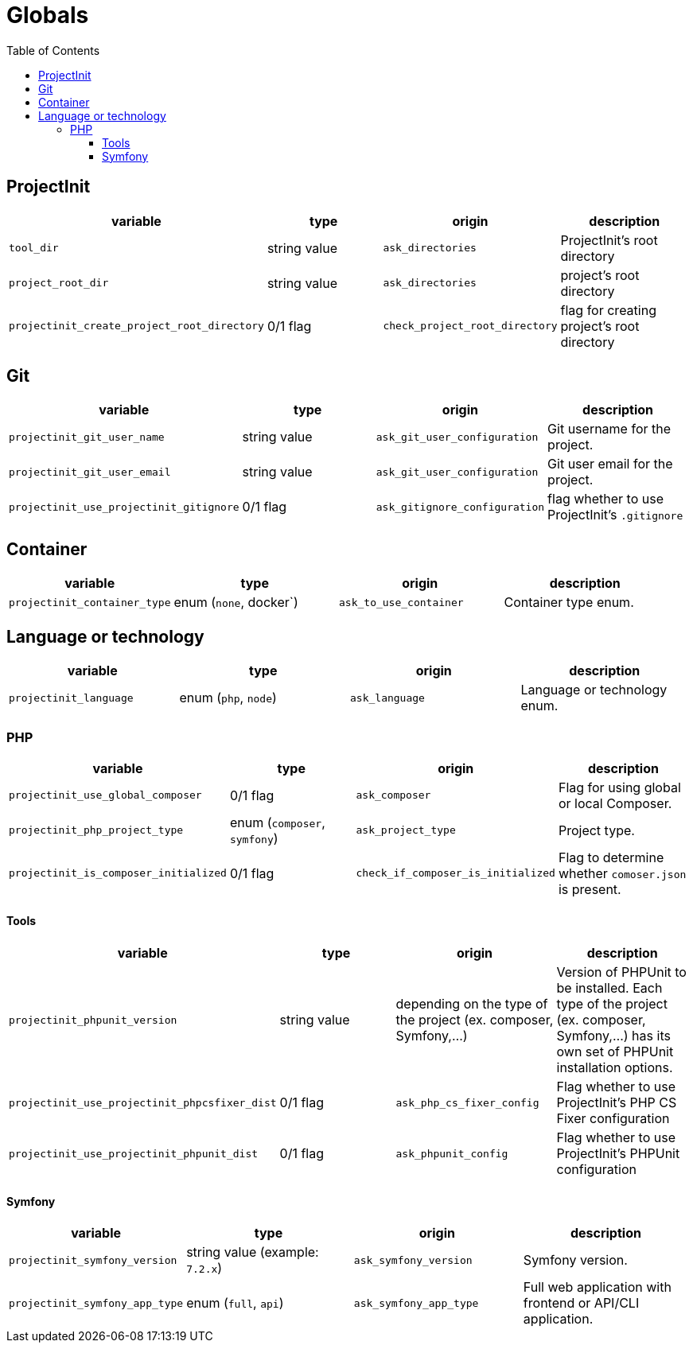 = Globals
:toc:
:toclevels: 5

== ProjectInit


|===
|variable |type |origin |description

|`tool_dir`
|string value
|`ask_directories`
|ProjectInit's root directory

|`project_root_dir`
|string value
|`ask_directories`
|project's root directory

|`projectinit_create_project_root_directory`
|0/1 flag
|`check_project_root_directory`
|flag for creating project's root directory
|===

== Git

|===
|variable |type |origin |description

|`projectinit_git_user_name`
|string value
|`ask_git_user_configuration`
|Git username for the project.

|`projectinit_git_user_email`
|string value
|`ask_git_user_configuration`
|Git user email for the project.

|`projectinit_use_projectinit_gitignore`
|0/1 flag
|`ask_gitignore_configuration`
|flag whether to use ProjectInit's `.gitignore`
|===

== Container

|===
|variable |type |origin |description

|`projectinit_container_type`
|enum (`none`, docker`)
|`ask_to_use_container`
|Container type enum.
|===

== Language or technology

|===
|variable |type |origin |description

|`projectinit_language`
|enum (`php`, `node`)
|`ask_language`
|Language or technology enum.
|===

=== PHP

|===
|variable |type |origin |description

|`projectinit_use_global_composer`
|0/1 flag
|`ask_composer`
|Flag for using global or local Composer.

|`projectinit_php_project_type`
|enum (`composer`, `symfony`)
|`ask_project_type`
|Project type.

|`projectinit_is_composer_initialized`
|0/1 flag
|`check_if_composer_is_initialized`
|Flag to determine whether `comoser.json` is present.

|===

==== Tools

|===
|variable |type |origin |description

|`projectinit_phpunit_version`
|string value
|depending on the type of the project (ex. composer, Symfony,...)
|Version of PHPUnit to be installed. Each type of the project (ex. composer, Symfony,...) has its own set of PHPUnit installation options.

|`projectinit_use_projectinit_phpcsfixer_dist`
|0/1 flag
|`ask_php_cs_fixer_config`
|Flag whether to use ProjectInit's PHP CS Fixer configuration

|`projectinit_use_projectinit_phpunit_dist`
|0/1 flag
|`ask_phpunit_config`
|Flag whether to use ProjectInit's PHPUnit configuration

|===
==== Symfony

|===
|variable |type |origin |description

|`projectinit_symfony_version`
|string value (example: `7.2.x`)
|`ask_symfony_version`
|Symfony version.

|`projectinit_symfony_app_type`
|enum (`full`, `api`)
|`ask_symfony_app_type`
|Full web application with frontend or API/CLI application.
|===

